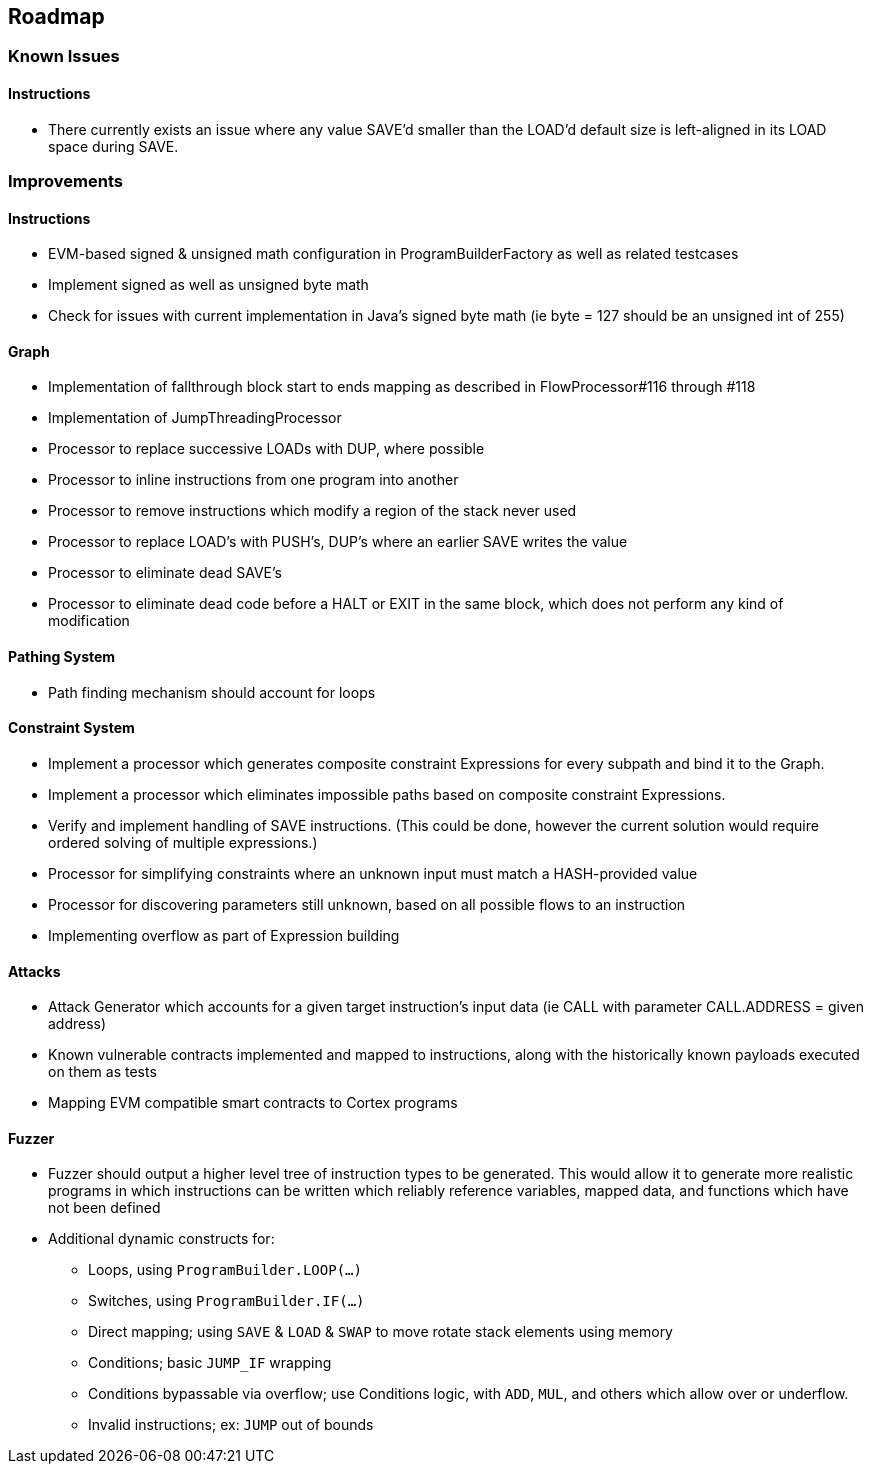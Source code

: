 == Roadmap

=== Known Issues

==== Instructions

* There currently exists an issue where any value SAVE'd smaller than the LOAD'd default size is left-aligned in its LOAD space during SAVE.

=== Improvements

==== Instructions

* EVM-based signed & unsigned math configuration in ProgramBuilderFactory as well as related testcases
* Implement signed as well as unsigned byte math
* Check for issues with current implementation in Java's signed byte math (ie byte = 127 should be an unsigned int of 255)

==== Graph

* Implementation of fallthrough block start to ends mapping as described in FlowProcessor#116 through #118
* Implementation of JumpThreadingProcessor
* Processor to replace successive LOADs with DUP, where possible
* Processor to inline instructions from one program into another
* Processor to remove instructions which modify a region of the stack never used
* Processor to replace LOAD's with PUSH's, DUP's where an earlier SAVE writes the value
* Processor to eliminate dead SAVE's
* Processor to eliminate dead code before a HALT or EXIT in the same block, which does not perform any kind of modification

==== Pathing System

* Path finding mechanism should account for loops

==== Constraint System

* Implement a processor which generates composite constraint Expressions for every subpath and bind it to the Graph.
* Implement a processor which eliminates impossible paths based on composite constraint Expressions.
* Verify and implement handling of SAVE instructions. (This could be done, however the current solution would require ordered solving of multiple expressions.)
* Processor for simplifying constraints where an unknown input must match a HASH-provided value
* Processor for discovering parameters still unknown, based on all possible flows to an instruction
* Implementing overflow as part of Expression building

==== Attacks

* Attack Generator which accounts for a given target instruction's input data (ie CALL with parameter CALL.ADDRESS = given address)
* Known vulnerable contracts implemented and mapped to instructions, along with the historically known payloads executed on them as tests
* Mapping EVM compatible smart contracts to Cortex programs

==== Fuzzer

* Fuzzer should output a higher level tree of instruction types to be generated. This would allow it to generate more realistic programs in which
  instructions can be written which reliably reference variables, mapped data, and functions which have not been defined
* Additional dynamic constructs for:
  - Loops, using `ProgramBuilder.LOOP(...)`
  - Switches, using `ProgramBuilder.IF(...)`
  - Direct mapping; using `SAVE` & `LOAD` & `SWAP` to move rotate stack elements using memory
  - Conditions; basic `JUMP_IF` wrapping
  - Conditions bypassable via overflow; use Conditions logic, with `ADD`, `MUL`, and others which allow over or underflow.
  - Invalid instructions; ex: `JUMP` out of bounds

